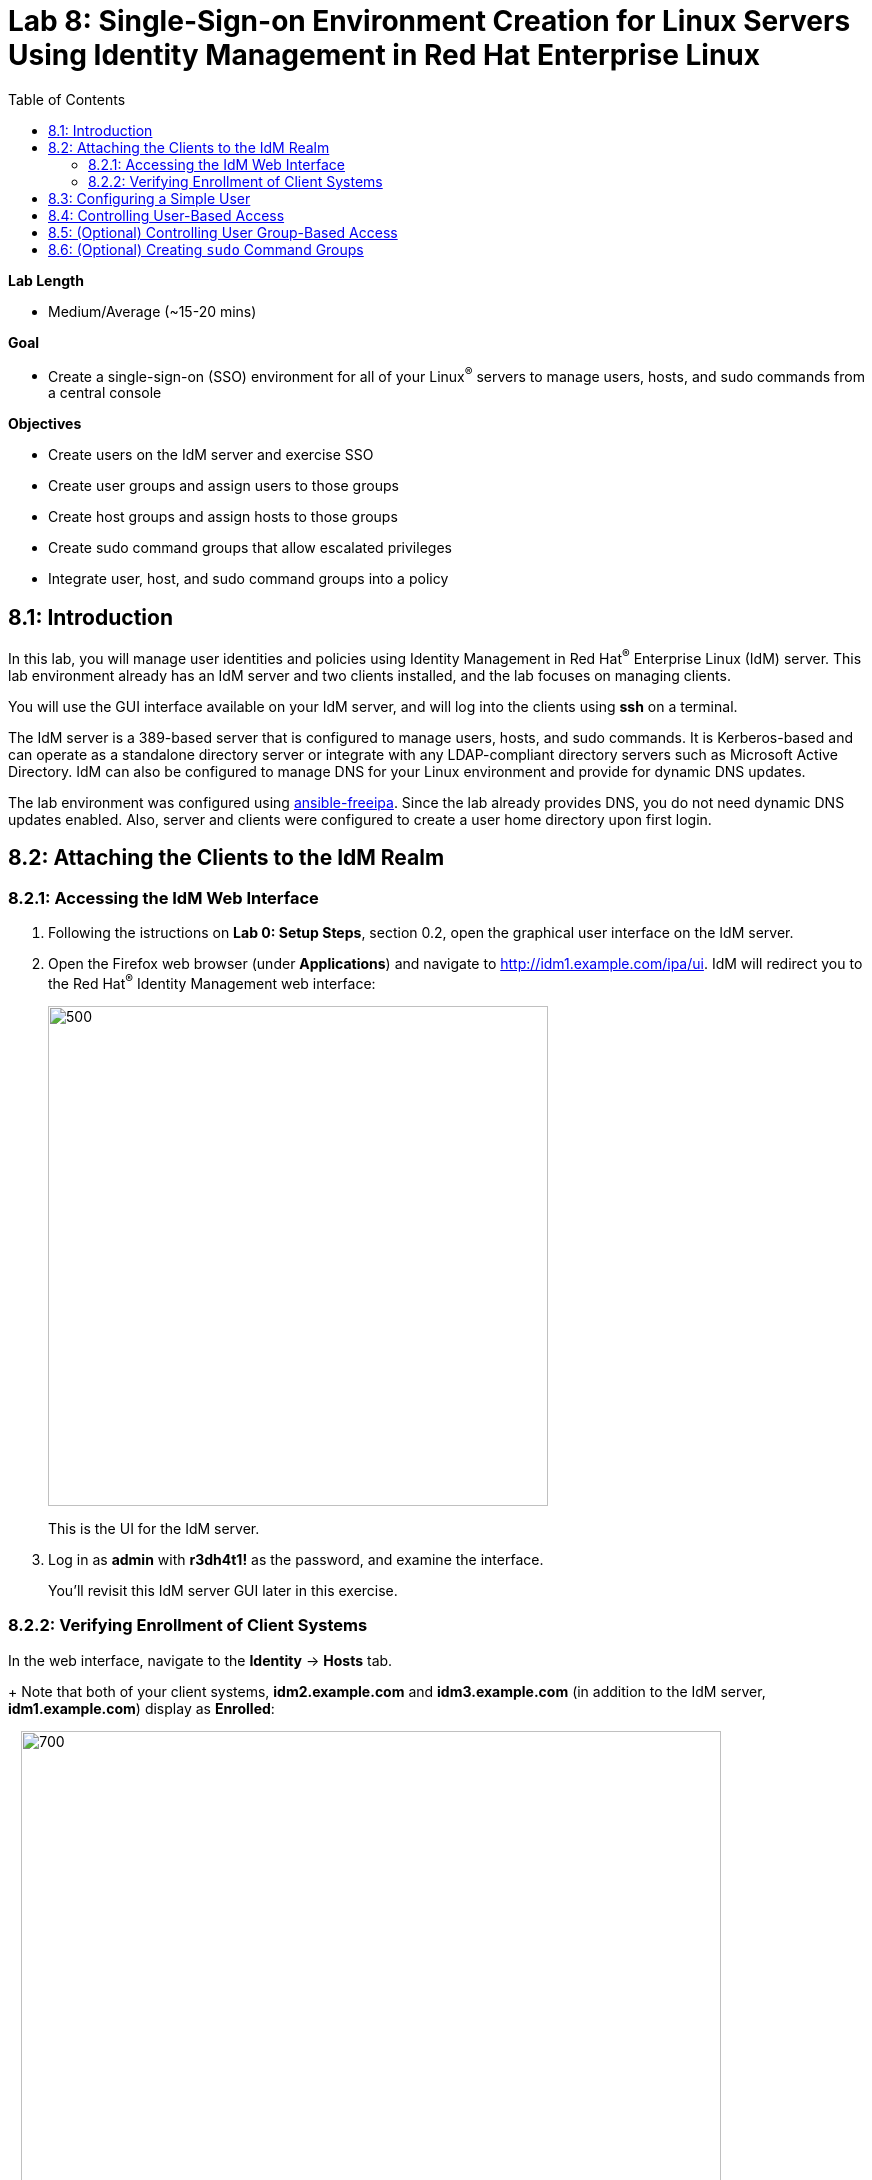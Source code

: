 :toc2:
:linkattrs:

= Lab 8: Single-Sign-on Environment Creation for Linux Servers Using Identity Management in Red Hat Enterprise Linux

.*Lab Length*
* Medium/Average (~15-20 mins)

.*Goal*
* Create a single-sign-on (SSO) environment for all of your Linux^(R)^ servers to manage users, hosts, and sudo commands from a central console

.*Objectives*
* Create users on the IdM server and exercise SSO
* Create user groups and assign users to those groups
* Create host groups and assign hosts to those groups
* Create sudo command groups that allow escalated privileges
* Integrate user, host, and sudo command groups into a policy

== 8.1: Introduction

In this lab, you will manage user identities and policies using Identity Management in Red Hat^(R)^ Enterprise Linux (IdM) server. This lab environment already has an IdM server and two clients installed, and the lab focuses on managing clients.

You will use the GUI interface available on your IdM server, and will log into the clients using *ssh* on a terminal.

The IdM server is a 389-based server that is configured to manage users, hosts, and sudo commands. It is Kerberos-based and can operate as a standalone directory server or integrate with any LDAP-compliant directory servers such as Microsoft Active Directory. IdM can also be configured to manage DNS for your Linux environment and provide for dynamic DNS updates.

The lab environment was configured using link:https://github.com/freeipa/ansible-freeipa[ansible-freeipa^]. Since the lab already provides DNS, you do not need dynamic DNS updates enabled. Also, server and clients were configured to create a user home directory upon first login.

== 8.2: Attaching the Clients to the IdM Realm

=== 8.2.1: Accessing the IdM Web Interface

. Following the istructions on *Lab 0: Setup Steps*, section 0.2, open the graphical user interface on the IdM server.

. Open the Firefox web browser (under *Applications*) and navigate to link:http://idm1.example.com/ipa/ui/[http://idm1.example.com/ipa/ui^]. IdM will redirect you to the Red Hat^(R)^ Identity Management web interface:
+
image:images/idm-initiallogin.png[500,500]
+
This is the UI for the IdM server.

. Log in as *admin* with *r3dh4t1!* as the password, and examine the interface.
+
You'll revisit this IdM server GUI later in this exercise.

=== 8.2.2: Verifying Enrollment of Client Systems

In the web interface, navigate to the *Identity* -> *Hosts* tab.
+
Note that both of your client systems, *idm2.example.com* and *idm3.example.com* (in addition to the IdM server, *idm1.example.com*) display as *Enrolled*:
+
image:images/idm-01-hosts.png[700,700]

== 8.3: Configuring a Simple User

In this section, you create a user and exercise SSO.

. Open the Firefox web browser and navigate to link:http://idm1.example.com/ipa/ui/[http://idm1.example.com/ipa/ui^] (if you are not already there).

. Navigate to the *Identity* -> *Users* tab and click *+Add*:
+
image:images/idm-02-user1.png[500,500]

. Complete the form with the following information:

* *User login*: *user1*
* *First name*: *User*
* *Last name*: *One*
* *New Password*: *password* (initial password that must be changed on first logon)
* *Verify Password*: *password*
+
image:images/idm-03-user1.png[500,500]
+
You do not need to fill in the other items on this form (such as *Class* and *GID*).

. When you finish completing the form, click *Add*:
+
image:images/idm-04-user1.png[500,500]

. Navigate to the *Policy* -> *Host-Based-Access Control* -> *HBAC Rules* tab:
+
image:images/idm-host-based-access-control.png[700,700]
+
[NOTE]
====
The default *allow_all* policy allows access to all users and all hosts. This is something that you delete shortly, but is useful for testing for now.
====

. Start a `Terminal` application and execute the command `kinit user1`, providing *passwords* as your password.

. When prompted, change your initial password to any new password that you can easily remember.
+
A home directory is automatically created for *user1*.

. From the command line, verify that this local *user1* account does not exist in `/etc/passwd`:
+
----
[user1@idm2 ~]$ grep user1 /etc/passwd
[user1@idm2 ~]$ exit
----
+
This is because IdM caches credentials locally in the System Security Services Daemon (SSSD).

== 8.4: Controlling User-Based Access

In this section, you allow and then restrict access to hosts by specific users.

. Open the Firefox web browser and navigate to link:http://idm1.example.com/ipa/ui/[http://idm1.example.com/ipa/ui^] (if you are not already there).

. Navigate to the *Policy* -> *Host-Based-Access-Control* -> *HBAC Rules* tab.

. For the HBAC rule name, select *allow_all* and click *Disable* on the right, then click *Ok*:
+
image:images/idm-05-policy.png[700,700]
+
The Kerberos ticket that you are currently holding may continue to allow and disallow access to a resource after you make a change to a resource on the IdM server. As a result, you must clear the cache for *IdM2* and *IdM3*.
+
While there are ways to configure the cache for your specific needs, a quick way to clear the SSSD cache is as the *root* user. After clearing the cache, you can no longer log in.

. Stop the SSSD service, clear the cache, and restart the service on *IdM2* as the *root* user--logging back in to *IdM2* as *root* if necessary (using the password *r3dh4t1!*):
+
----
[root@idm2 ~]$ systemctl stop sssd.service
[root@idm2 ~]$ sss_cache -E
[root@idm2 ~]$ systemctl start sssd.service
----

. Clear the cache for *IdM3* as well by repeating the previous step on *IdM3*.

. On the right, click *+Add* to create a new rule that allows you access to a specific server, using any name you want for the rule--for example, *my_hbac_rule*.

. Click *Add and Edit* to create and edit your rule:
+
image:images/idm-06-policy.png[700,700]

. Under *Who*, click *+Add* on the far right in the *Users* section, then click *Add*:
+
image:images/idm-whoadd.png[700,700]

. Select *user1* and click the *>* button to move *user1* from the *Available Users* section to the *Prospective Users* section to add the user to the policy:
+
image:images/idm-07-policy.png[700,700]

. Under *Accessing*, click *+Add* at the far right:
+
image:images/idm-accessingadd.png[700,700]

. Select *idm2.example.com* and click the *>* button to move *idm2.example.com* from the *Available Hosts* section to the *Prospective Hosts* section, then click *Add* to add it to the policy:
+
image:images/idm-08-policy.png[700,700]

. Under *Via Service*, click *+Add* at the far right:
+
image:images/idm-viaservice.png[700,700]

. Select *login* and *sshd* and click the *>* button to move them from the *Available HBAC Services* section to the *Prospective HBAC Services* section, then click *Add* to add them to the policy:

+
image:images/idm-09-policy.png[700,700]

. Attempt to log in to the *IdM2* server as *user1* with the password that you set previously.
+
Expect to be able to successfully log in as *user1* on *IdM2* because the policy that you just created allows both login and SSH for *user1* on *idm2.example.com*.

. Attempt to log in to the *IdM3* server as *user1* with the password that you set previously.
+
Expect to be restricted from logging in to *IdM3* with a *Permission denied* error because this server is not in the policy that you created previously.

. Log in to *IdM2* from the console as *root* with password *r3dh4t1!*, and execute the following commands to clear the cache:
+
----
[root@idm2 ~]$ systemctl stop sssd.service
[root@idm2 ~]$ sss_cache -E
[root@idm2 ~]$ systemctl start sssd.service
----

.  Navigate to the *Policy* -> *Host-Based Access Control* -> *HBAC Rules* tab, select *my_hbac_rule* and click *Disable* on the far right to disable the policy:
+
image:images/idm-disablepolicy.png[700,700]+
+
The system is ready for the next section.

== 8.5: (Optional) Controlling User Group-Based Access

In this section, you restrict access to hosts by user group.

. Open the Firefox web browser and navigate to link:http://idm1.example.com/ipa/ui/[http://idm1.example.com/ipa/ui^] (if you are not already there).

. Navigate to the *Identity* -> *Groups* tab, select *User Groups* on the left under *Group categories*, and click *+Add* to add a group:
+
image:images/idm-usergroups.png[700,700]

. Provide a user group name (for example, *my_user_group*), then click *Add and Edit*:
+
image:images/idm-10-group.png[700,700]

. Click *+Add* to add a user to your user group:
+
image:images/idm-add.png[700,700]

. Select *user1* and click the *>* button to move it from the *Available User login* section to the *Prospective User login* section, then click *Add* it to your user group:
+
image:images/idm-11-group.png[700,700]

. Navigate to the *Identity* -> *Groups* -> *Host Groups* tab and click *+Add*:
+
image:images/idm-hostgroups.png[700,700]

. Enter a host group name (for example, *my_host_group*) and click *Add and Edit button*:
+
image:images/idm-12-group.png[700,700]

. Click *+Add* on the *Host Group* page:
+
image:images/idm-add-my-hostgroup.png[700,700]

. Select *idm3.example.com* and click the *>* button to move it from the *Available Host name* section to the *Prospective Host name* section, then click *Add* to add this host into your host group:
+
image:images/idm-13-group.png[700,700]

. Navigate to the *Policy -> Host-Based-Access-Control -> HBAC Rules* tab and click *+Add*:
+
image:images/idm-host-based-access-control-add.png[700,700]

. Give the new HBAC rule a name (for example, *my_group_hbac*), then click *Add and Edit*:

+
image:images/idm-14-hbac.png[700,700]

. Under the *Who* section, select your user group, click *+Add*, then move your user group from the *Available User Groups* section into the *Prospective User Groups* section and click *Add*:
+
image:images/idm-usergroup-add.png[700,700]
image:images/idm-add-user-groups-into-hbac.png[700,700]

. Under the *Accessing* section, select your host group, click *+Add*, then move your host group from the *Available Host Groups* section to the *Prospective Host Groups* section and click *Add*:
+
image:images/idm-accessing-hostgroup.png[700,700]
image:images/idm-add-hostgroup-hbac.png[700,700]

. Under the *Via Service* section, click *+Add* next to *Services*, then select *login* and *sshd* under *Available HBAC Services* and move them to *Prospective HBAC Services*:
+
image:images/idm-viaservice-add.png[700,700]
image:images/idm-addservice-hbac.png[700,700]

. Open a terminal and try to loging with `ssh` into *idm3.example.com* as *user1*:
---
[root@idm2 ~]$ ssh user1@idm3.example.com
---
+
Expect to be able to log in to this server because it is specified in the your group HBAC policy that you created in this section.

. Logut (e.g. `CTRL+d`) from *idm3*.

. Try to login with `ssh` into *idm3.example.com* as *user1*:
---
[root@idm2 ~]$ ssh user1@idm3.example.com
---
+
Expect to be restricted from logging in to *IdM2* with an error because *IdM2* is not in your group HBAC policy that you created in this exercise.

. Do not disable the policy because you are going to add to it in the next step.

== 8.6: (Optional) Creating `sudo` Command Groups

Grouping users and hosts allows you to move users into and out of groups, thereby inheriting and disinheriting access. In this section, where you create sudo command groups, you witness the clear advantage of using this method.

Rather than creating service accounts with shared passwords for a group of administrators, you can do the following:

* Add a user to a user group
* That user inherits access to a specific group of hosts
* That user also inherits escalated privileges required to perform their role on those hosts
* That user’s activity is logged centrally

This section expands on the previous section by adding a sudo command group to the existing policy.  Therefore, in addition to having access to specific hosts, the users in the group are also granted escalated privileges. To simplify the lab, you create a sudo command group with one command in it--the ability to execute `yum`.

. Before adding this to the policy, log in to a server that your user (*user1*) has access to (*IdM3*) from the previous step to verify that you do not have access to escalate and run `yum`:
+
----
[user1@idm3 ~]# sudo yum update
----
+
Use the password that you set earlier for this user.

. Even though you type in the password that you set for *user1*, you get a *Sorry, try again* error. After three attempts, you are prevented from trying further.

.  Open the Firefox web browser and navigate to link:http://idm1.example.com/ipa/ui/[http://idm1.example.com/ipa/ui^] (if you are not already there).

. Navigate to the *Policy -> Sudo* tab and select *Sudo Commands*:
+
image:images/idm-sudo-commands.png[700,700]

. On the far right, click *+Add* to add a command:
+
image:images/idm-sudo-add.png[700,700]

. For the sudo command, enter */usr/bin/yum*, then click *Add and Edit*:
+
image:images/idm-15-sudo.png[700,700]

. From the *Sudo* menu, select *Sudo Command Groups* and click *+Add* at the far right to create a group:
+
image:images/idm-sudo-command-group.png[700,700]

. Create a new group by providing a *Sudo Command Group* name (for example, *my_sudo_group*), then click *Add and Edit*:
+
image:images/idm-16-sudo.png[700,700]

. Click *+Add* and add the `/usr/bin/yum` command from the previous step from the *Available Sudo Command* section to the *Prospective Sudo Command* section, then click *Add*:
+
image:images/idm-17-sudo.png[700,700]

. Select *Sudo Rules* from the *Sudo* menu, then click *+Add* on the right to create a new rule:
+
image:images/idm-add-sudo-rules.png[700,700]

. Enter a sudo *Rule name* (for example, *my_sudo_rule*), then click *Add and Edit*:
+
image:images/idm-18-sudo.png[700,700]

. In the *Who* section, add your user group under *User Groups*, then click *+Add*:
+
image:images/idm-whoadd2.png[1000,1000]

. From the list of *Available User Groups*, select *my_user_group* and click the *>* button to add it to the *Prospective User Groups*, then click *Add*:
+
image:images/idm-addmyusergroup.png[500,500]

. Add your host group under *Access this host -> Host Groups*, then click *+Add*:
+
image:images/idm-add-host-group.png[700,700]
image:images/idm-add-to-my-host-group.png[700,700]

. In the *Run Commands* section, add your sudo group (*my_sudo_group* in this example) under *Sudo Allow Command Groups* and then click *+Add*:
+
image:images/idm-sudo-command.png[700,700]
image:images/idm-add-sudo-commands.png[700,700]

. Navigate to *Policy -> Host Based Access Control -> HBAC Rules*:
+
image:images/idm-hbac.png[300,300]

. Click the *my_group_hbac* rule that you created earlier:

. Navigate to *Via Service* and click *+Add* in the *Services* section.

. From the list of *Available* *HBAC Services*, select *sudo* and click the *>* button to add it to *Prospective* *HBAC Services*:
+
image:images/idm-viaservice-add.png[800,800]
image:images/idm-19-sudo.png[700,700]
+
Expect to see *sudo* as a service in addition to *logon* and *SSHD*.

. Make sure that you are logged out as *user1* on *IdM3*, then log in again as *root* and clear the cache:
+
----
[root@idm2 ~]$ systemctl stop sssd.service
[root@idm2 ~]$ sss_cache -E
[root@idm2 ~]$ systemctl start sssd.service
----
+
The Kerberos ticket held by *user1* may not be updated with the change to the rules that you just made.

. Using the password for this user that you set earlier, log in again to the server that your user (*user1*) has access to (*IdM3*), and verify that you have access to escalate, by running `yum`:
+
----
[user1@idm3 ~]# sudo yum update
----
+
[NOTE]
====
You can simplify this by adding a user and a command rather than a user group and command group. However, this lab attempts to illustrate how you can group users, hosts, and sudo commands into one policy, which allows you to add and remove users that inherit and disinherit access, respectively.
====

<<top>>

link:README.adoc#table-of-contents[ Table of Contents^] | link:lab9_GPG.adoc[Lab 9: GNU Privacy Guard^]
